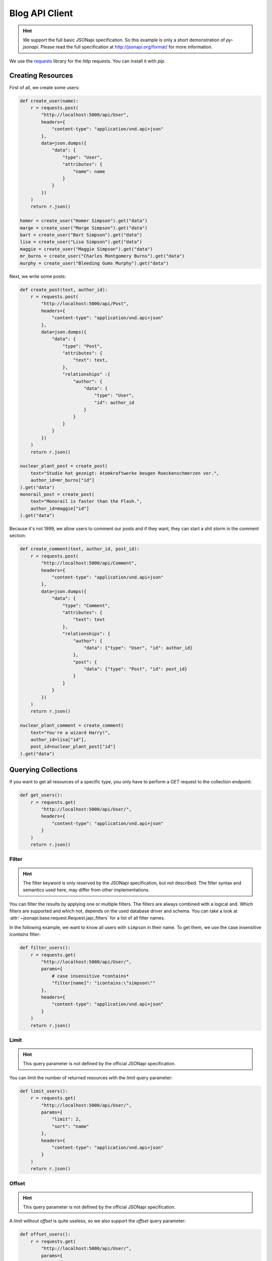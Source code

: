Blog API Client
===============

.. hint::

    We support the full basic JSONapi specification. So this example is only
    a short demonstration of *py-jsonapi*. Please read the full specification
    at http://jsonapi.org/format/ for more information.

We use the `requests <http://docs.python-requests.org/en/master/>`_ library for
the *http* requests. You can install it with *pip*.

Creating Resources
------------------

.. seealso::

    http://jsonapi.org/format/#crud-creating

First of all, we create some users:

.. code-block:: python3

    def create_user(name):
        r = requests.post(
            "http://localhost:5000/api/User",
            headers={
                "content-type": "application/vnd.api+json"
            },
            data=json.dumps({
                "data": {
                    "type": "User",
                    "attributes": {
                        "name": name
                    }
                }
            })
        )
        return r.json()

    homer = create_user("Homer Simpson").get("data")
    marge = create_user("Marge Simpson").get("data")
    bart = create_user("Bart Simpson").get("data")
    lisa = create_user("Lisa Simpson").get("data")
    maggie = create_user("Maggie Simpson").get("data")
    mr_burns = create_user("Charles Montgomery Burns").get("data")
    murphy = create_user("Bleeding Gums Murphy").get("data")

Next, we write some posts:

.. code-block:: python3

    def create_post(text, author_id):
        r = requests.post(
            "http://localhost:5000/api/Post",
            headers={
                "content-type": "application/vnd.api+json"
            },
            data=json.dumps({
                "data": {
                    "type": "Post",
                    "attributes": {
                        "text": text,
                    },
                    "relationships" :{
                        "author": {
                            "data": {
                                "type": "User",
                                "id": author_id
                            }
                        }
                    }
                }
            })
        )
        return r.json()

    nuclear_plant_post = create_post(
        text="Studie hat gezeigt: Atomkraftwerke beugen Rueckenschmerzen vor.",
        author_id=mr_burns["id"]
    ).get("data")
    monorail_post = create_post(
        text="Monorail is faster than the Flash.",
        author_id=maggie["id"]
    ).get("data")

Because it's not 1999, we allow users to comment our posts and if they want,
they can start a shit storm in the comment section:

.. code-block:: python3

    def create_comment(text, author_id, post_id):
        r = requests.post(
            "http://localhost:5000/api/Comment",
            headers={
                "content-type": "application/vnd.api+json"
            },
            data=json.dumps({
                "data": {
                    "type": "Comment",
                    "attributes": {
                        "text": text
                    },
                    "relationships": {
                        "author": {
                            "data": {"type": "User", "id": author_id}
                        },
                        "post": {
                            "data": {"type": "Post", "id": post_id}
                        }
                    }
                }
            })
        )
        return r.json()

    nuclear_plant_comment = create_comment(
        text="You're a wizard Harry!",
        author_id=lisa["id"],
        post_id=nuclear_plant_post["id"]
    ).get("data")

Querying Collections
--------------------

.. seealso::

    http://jsonapi.org/format/#fetching

If you want to get all resources of a specific type, you only have to perform
a *GET* request to the collection endpoint:

.. code-block:: python3

    def get_users():
        r = requests.get(
            "http://localhost:5000/api/User/",
            headers={
                "content-type": "application/vnd.api+json"
            }
        )
        return r.json()

Filter
~~~~~~

.. hint::

    The filter keyword is only reserved by the JSONapi specification, but not
    described. The filter syntax and semantics used here, may differ from
    other implementations.

.. seealso::

    http://jsonapi.org/format/#fetching-filtering

You can filter the results by applying one or multiple filters. The filters
are always combined with a logical ``and``. Which filters are supported and
which not, depends on the used database driver and schema. You can take a look
at :attr:`~jsonapi.base.request.Request.japi_filters` for a list of all filter
names.

In the following example, we want to know all users with ``simpson`` in their
name. To get them, we use the case insensitive `icontains` filter:

.. code-block:: python3

    def filter_users():
        r = requests.get(
            "http://localhost:5000/api/User/",
            params={
                # case insensitive *contains*
                "filter[name]": "icontains:\"simpson\""
            },
            headers={
                "content-type": "application/vnd.api+json"
            }
        )
        return r.json()

Limit
~~~~~

.. hint::

    This query parameter is not defined by the official JSONapi specification.

You can limit the number of returned resources with the *limit* query parameter:

.. code-block:: python3

    def limit_users():
        r = requests.get(
            "http://localhost:5000/api/User/",
            params={
                "limit": 2,
                "sort": "name"
            },
            headers={
                "content-type": "application/vnd.api+json"
            }
        )
        return r.json()

Offset
~~~~~~

.. hint::

    This query parameter is not defined by the official JSONapi specification.

A *limit* without *offset* is quite useless, so we also support the *offset*
query parameter:

.. code-block:: python3

    def offset_users():
        r = requests.get(
            "http://localhost:5000/api/User/",
            params={
                "offset": 2,
                "limit": 2,
                "sort": "name"
            },
            headers={
                "content-type": "application/vnd.api+json"
            }
        )
        return r.json()

Pagination
~~~~~~~~~~

.. seealso::

    http://jsonapi.org/format/#fetching-pagination

We use a page based strategy for the pagination. You can supply the
``page[number]`` and ``page[size]`` query parameters. The first page has the
number **1**.

Please note, that you must supply ``page[size]`` and ``page[number]`` for the
pagination. If only one parameter is present, the pagination does not work.

The *limit* and *offset* parameters are ignored, if the pagination is used.

.. code-block:: python3

    def paginate_users():
        r = requests.get(
            "http://localhost:5000/api/User/",
            params={
                "page[number]": 2,
                "page[size]": 5,
                "sort": "name"
            },
            headers={
                "content-type": "application/vnd.api+json"
            }
        )
        return r.json()

You can find links to the *next*, *previous*, *first*, *last* and *current*
page in the *meta* object of the response.

Sparse Fieldsets
~~~~~~~~~~~~~~~~

.. seealso::

    http://jsonapi.org/format/#fetching-sparse-fieldsets

You can request specific fields of a resource type by using the
``fields[typename]`` query parameter. All other fields will not be included
into the response.

In the next example, we query all users and include their posts. However, we
don't want to know the comments written by the users, so we request only the
*name* and *posts* fields. For posts, we are only interested in the *text*
field.

.. code-block:: python3

    def sparse_fieldset_users():
        r = requests.get(
            "http://localhost:5000/api/User/",
            params={
                "fields[User]": "name,posts",
                "fields[Post]": "text",
                "include": "posts"
            },
            headers={
                "content-type": "application/vnd.api+json"
            }
        )
        return r.json()

Sorting
~~~~~~~

.. seealso::

    http://jsonapi.org/format/#fetching-sorting

You can sort the resources by applying one or multiple sort criteria.
To sort the users by their names in ascending order, use ``"+name"`` or
simply ``"name"`` as criterion and ``"-name"`` for descending order.

If you supply multiple criteria, the resources are grouped by the first
criterion, then by the second and so on.

Please note, that if a field can be used for sorting or not, is determined by
the database adapter and the used schema. For example: The *sqlalchemy*
adapter currently supports sorting only for *attributes*.

.. code-block:: python3

    def sort_users_asc():
        r = requests.get(
            "http://localhost:5000/api/User/",
            params={
                # alternative:
                #
                #   "sort": "+name"
                "sort": "name"
            },
            headers={
                "content-type": "application/vnd.api+json"
            }
        )
        return r.json()

    def sort_users_desc():
        r = requests.get(
            "http://localhost:5000/api/User/",
            params={
                "sort": "-name"
            },
            headers={
                "content-type": "application/vnd.api+json"
            }
        )
        return r.json()

Inclusion of Related Resources
~~~~~~~~~~~~~~~~~~~~~~~~~~~~~~

.. seealso::

    http://jsonapi.org/format/#fetching-includes

You can include related resources by supplying the ``include`` parameter.

In the next example, we want to include the *posts* written by the users and the
*comments* of these posts into the response.

.. code-block:: python3

    def include_user_posts():
        r = requests.get(
            "http://localhost:5000/api/User/",
            params={
                "include": "posts,posts.comments"
            },
            headers={
                "content-type": "application/vnd.api+json"
            }
        )
        return r.json()

Fetching and Updating Resources
-------------------------------

.. seealso::

    http://jsonapi.org/format/#fetching-resources

You can query a specific resource by its type and id:

.. code-block:: python3

    def get_user(user_id):
        r = requests.get(
            "http://localhost:5000/api/User/{}".format(user_id),
            headers={
                "content-type": "application/vnd.api+json"
            },
        )
        return r.json()

Updating Resources
~~~~~~~~~~~~~~~~~~

.. seealso::

    http://jsonapi.org/format/#crud-updating

Resources are updated by performing a *PATCH* request to the resource's uri:

.. code-block:: python3

    def update_user(user_id, name):
        r = requests.patch(
            "http://localhost:5000/api/User/{}".format(user_id),
            headers={
                "content-type": "application/vnd.api+json"
            },
            data=json.dumps({
                "data": {
                    "type": "User",
                    "id": user_id,
                    "attributes": {
                        "name": name
                    }
                }
            })
        )
        return r.json()

    homer = update_user(homer["id"], "HoMeR SiMpSoN")

Deleting Resources
~~~~~~~~~~~~~~~~~~

.. seealso::

    http://jsonapi.org/format/#crud-deleting

You can delete a resource by performing a *DELETE* request to the resource's
uri:

.. code-block:: python3

    def delete_user(user_id):
        r = requests.delete(
            "http://localhost:5000/api/User/{}".format(user_id),
            headers={
                "content-type": "application/vnd.api+json"
            }
        )
        return r.status_code

    delete_user(murphy["id"])

Relationships Endpoint
----------------------

.. seealso::

    http://jsonapi.org/format/#fetching-relationships

You can fetch and manipulate relationships using the *relationships endpoint*.

Updating Relationships
----------------------

To change the author of a post, you must sent a *PATCH* request to the
relationship endpoint:

.. code-block:: python3

    def update_post_author(post_id, author_id):
        r = requests.patch(
            "http://localhost:5000/api/Post/{}/relationships/author".format(post_id),
            headers={
                "content-type": "application/vnd.api+json"
            },
            data=json.dumps({
                "data": {
                    "id": author_id,
                    "type": "User"
                }
            })
        )
        return r.json()

    update_post_author(monorail_post["id"], homer["id"])

Deleting Relationships
~~~~~~~~~~~~~~~~~~~~~~

.. seealso::

    http://jsonapi.org/format/#crud-updating-relationships

You can set a *to-one* relationship to *null* or clear a *to-many* relationship
by performing a *DELETE* request to the relationships endpoint:

.. code-block:: python3

    def delete_post_comments(post_id):
        r = requests.delete(
            "http://localhost:5000/api/Post/{}/relationships/comments".format(post_id),
            headers={
                "content-type": "application/vnd.api+json"
            }
        )
        return r.json()

Extending Relationships
~~~~~~~~~~~~~~~~~~~~~~~

.. seealso::

    http://jsonapi.org/format/#crud-updating-relationships

You can add new resources to a *to-many* relationship with the *POST* http
method:

.. code-block:: python3

    def add_post_comment(post_id, comment_id):
        r = requests.post(
            "http://localhost:5000/api/Post/{}/relationships/comments".format(post_id),
            headers={
                "content-type": "application/vnd.api+json"
            },
            data=json.dumps({
                "data": [{"type": "Comment", "id": str(comment_id)}]
            })
        )
        return r.json()

Related Resources
-----------------

.. seealso::

    http://jsonapi.org/format/#fetching

Related resources can be easily fetched with a *GET* request to the
*related* endpoint:

.. code-block:: python3

    def get_post_comments(post_id):
        r = requests.get(
            "http://localhost:5000/api/Post/{}/comments".format(post_id),
            headers={
                "content-type": "application/vnd.api+json"
            }
        )
        return r.json()

    def get_post_author(post_id):
        r = requests.get(
            "http://localhost:5000/api/Post/{}/author".format(post_id),
            headers={
                "content-type": "application/vnd.api+json"
            }
        )
        return r.json()
